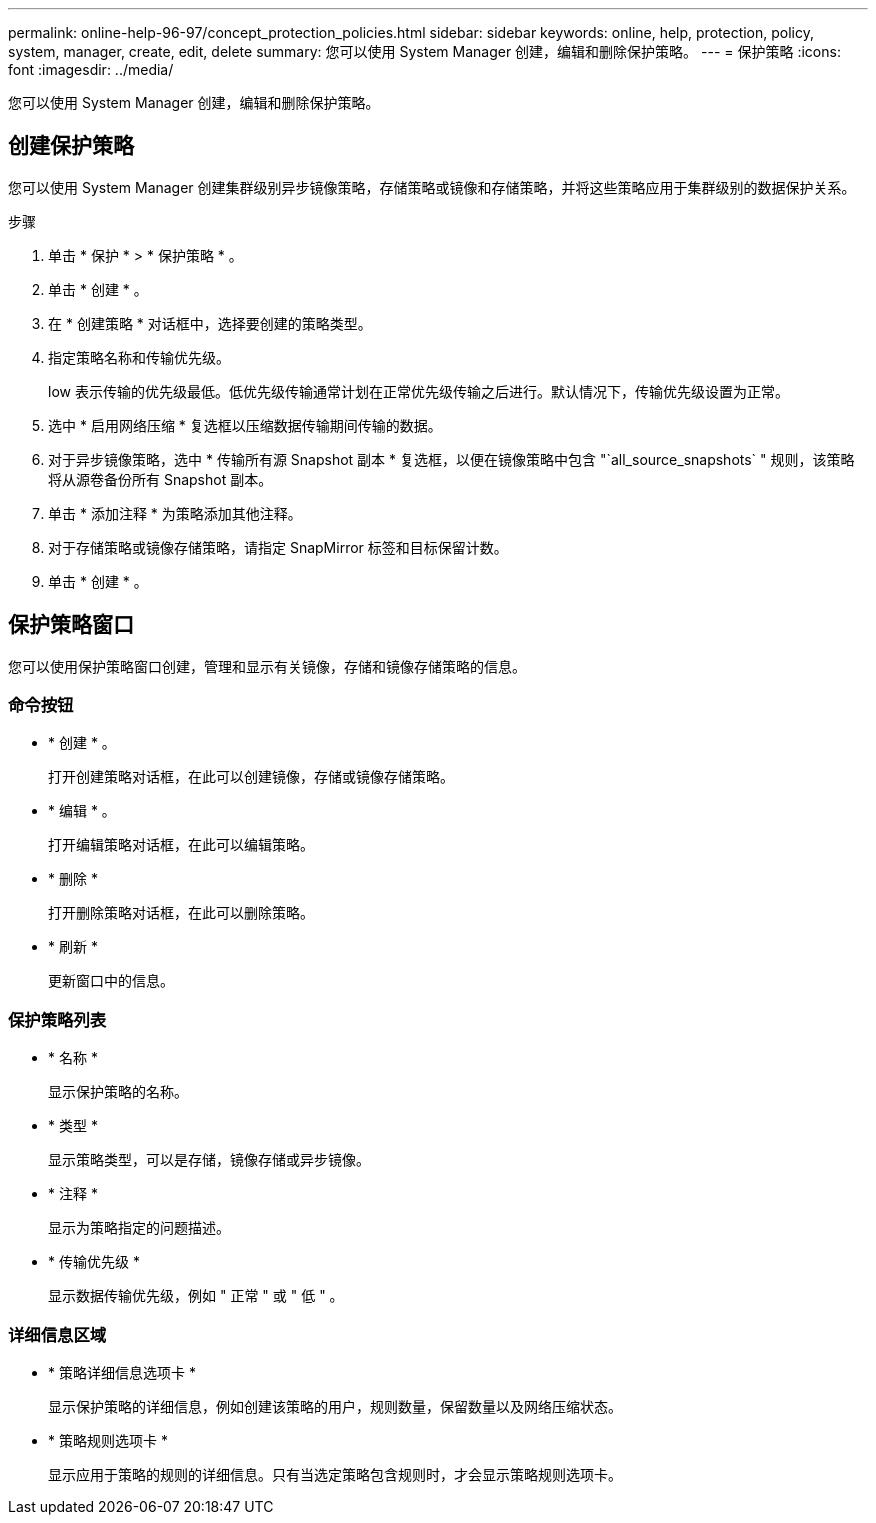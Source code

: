 ---
permalink: online-help-96-97/concept_protection_policies.html 
sidebar: sidebar 
keywords: online, help, protection, policy, system, manager, create, edit, delete 
summary: 您可以使用 System Manager 创建，编辑和删除保护策略。 
---
= 保护策略
:icons: font
:imagesdir: ../media/


[role="lead"]
您可以使用 System Manager 创建，编辑和删除保护策略。



== 创建保护策略

您可以使用 System Manager 创建集群级别异步镜像策略，存储策略或镜像和存储策略，并将这些策略应用于集群级别的数据保护关系。

.步骤
. 单击 * 保护 * > * 保护策略 * 。
. 单击 * 创建 * 。
. 在 * 创建策略 * 对话框中，选择要创建的策略类型。
. 指定策略名称和传输优先级。
+
low 表示传输的优先级最低。低优先级传输通常计划在正常优先级传输之后进行。默认情况下，传输优先级设置为正常。

. 选中 * 启用网络压缩 * 复选框以压缩数据传输期间传输的数据。
. 对于异步镜像策略，选中 * 传输所有源 Snapshot 副本 * 复选框，以便在镜像策略中包含 "`all_source_snapshots` " 规则，该策略将从源卷备份所有 Snapshot 副本。
. 单击 * 添加注释 * 为策略添加其他注释。
. 对于存储策略或镜像存储策略，请指定 SnapMirror 标签和目标保留计数。
. 单击 * 创建 * 。




== 保护策略窗口

您可以使用保护策略窗口创建，管理和显示有关镜像，存储和镜像存储策略的信息。



=== 命令按钮

* * 创建 * 。
+
打开创建策略对话框，在此可以创建镜像，存储或镜像存储策略。

* * 编辑 * 。
+
打开编辑策略对话框，在此可以编辑策略。

* * 删除 *
+
打开删除策略对话框，在此可以删除策略。

* * 刷新 *
+
更新窗口中的信息。





=== 保护策略列表

* * 名称 *
+
显示保护策略的名称。

* * 类型 *
+
显示策略类型，可以是存储，镜像存储或异步镜像。

* * 注释 *
+
显示为策略指定的问题描述。

* * 传输优先级 *
+
显示数据传输优先级，例如 " 正常 " 或 " 低 " 。





=== 详细信息区域

* * 策略详细信息选项卡 *
+
显示保护策略的详细信息，例如创建该策略的用户，规则数量，保留数量以及网络压缩状态。

* * 策略规则选项卡 *
+
显示应用于策略的规则的详细信息。只有当选定策略包含规则时，才会显示策略规则选项卡。


